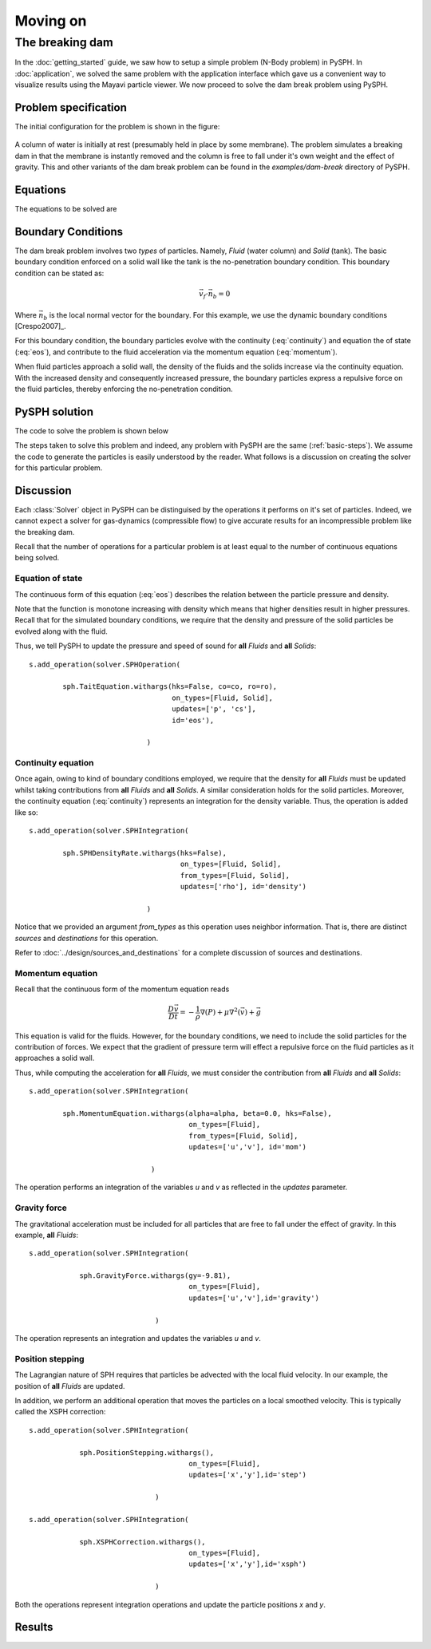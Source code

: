 ==============================
Moving on
==============================

--------------------------------
The breaking dam
--------------------------------

In the :doc:`getting_started` guide, we saw how to setup a simple
problem (N-Body problem) in PySPH. In :doc:`application`, we solved
the same problem with the application interface which gave us a
convenient way to visualize results using the Mayavi particle viewer.
We now proceed to solve the dam break problem using PySPH.


^^^^^^^^^^^^^^^^^^^^^^^^^^^^^^^
Problem specification
^^^^^^^^^^^^^^^^^^^^^^^^^^^^^^^

The initial configuration for the problem is shown in the figure:

.. _figure_dam_break_configuration:
.. figure:: images/dam-break-definition.png
    :align: center
    :width: 350

A column of water is initially at rest (presumably held in place by
some membrane). The problem simulates a breaking dam in that the
membrane is instantly removed and the column is free to fall under
it's own weight and the effect of gravity. This and other variants of
the dam break problem can be found in the *examples/dam-break*
directory of PySPH.

^^^^^^^^^^^^^^^^^^^^^^^^^^^^^^^
Equations
^^^^^^^^^^^^^^^^^^^^^^^^^^^^^^^

The equations to be solved are

 .. math::
   :label: eos 

   p_a = B\left( \left(\frac{\rho_a}{\rho_0}\right)^{\gamma} - 1 \right )

.. math::
   :label: continuity
 
   \frac{D\rho_a}{Dt} = \sum_{b=1}^{N}m_b\,(\vec{v_b} - \vec{v_a})\cdot\,\nabla_a W_{ab}

.. math::
   :label: momentum
   
   \frac{D\vec{v_a}}{Dt} = -\sum_{b=1}^Nm_b\left(\frac{p_a}{\rho_a^2} + \frac{p_b}{\rho_b^2}\right)\nabla W_{ab}

.. math::
   :label: position

   \frac{D\vec{x_a}}{Dt} = \vec{v_a}

^^^^^^^^^^^^^^^^^^^^^^^^^^^^^^^
Boundary Conditions
^^^^^^^^^^^^^^^^^^^^^^^^^^^^^^^

The dam break problem involves two *types* of particles. Namely,
*Fluid* (water column) and *Solid* (tank). The basic boundary
condition enforced on a solid wall like the tank is the no-penetration
boundary condition. This boundary condition can be stated as:

.. math::

   \vec{v_f}\cdot \vec{n_b} = 0

Where :math:`\vec{n_b}` is the local normal vector for the
boundary. For this example, we use the dynamic boundary conditions
[Crespo2007]_. 

For this boundary condition, the boundary particles evolve with the
continuity (:eq:`continuity`) and equation the of state
(:eq:`eos`), and contribute to the fluid acceleration via the
momentum equation (:eq:`momentum`). 

When fluid particles approach a solid wall, the density of the fluids
and the solids increase via the continuity equation. With the
increased density and consequently increased pressure, the boundary
particles express a repulsive force on the fluid particles, thereby
enforcing the no-penetration condition.

^^^^^^^^^^^^^^^^^^^^^^^^^^^^^^^
PySPH solution
^^^^^^^^^^^^^^^^^^^^^^^^^^^^^^^

The code to solve the problem is shown below

..  sourcecode:: python
    :linenos:

    import numpy
    import pysph.base.api as base
    import pysph.solver.api as solver
    import pysph.sph.api as sph

    from pysph.tools import geometry_utils as geom

    Fluid = base.Fluid
    Solid = base.Solid

    fluid_column_height = 2.0
    fluid_column_width  = 1.0
    container_height = 3.0
    container_width  = 4.0

    h = 0.0390
    dx = dy = 0.03
    ro = 1000.0
    co = 10 * numpy.sqrt(2*9.81*fluid_column_height)

    gamma = 7.0
    alpha = 0.3
    eps = 0.5

    B = co*co*ro/gamma


    def get_boundary_particles():
    	""" Get the particles corresponding to the dam and fluids """
    
	xb1, yb1 = geom.create_2D_tank(x1=0, y1=0,
    	                               x2=container_width, y2=container_height,
                                       dx=dx)
	xb2, yb2 = geom.create_2D_tank(x1=-dx/2, y1=-dx/2,
                                   x2=container_width, y2=container_height,
                                   dx=dx)

	xb = numpy.concatenate((xb1, xb2))
	yb = numpy.concatenate((yb1, yb2))

	hb = numpy.ones_like(xb)*h
	mb = numpy.ones_like(xb)*dx*dy*ro*0.5
	rhob = numpy.ones_like(xb) * ro

	cb = numpy.ones_like(xb)*co

	boundary = base.get_particle_array(cl_precision="single",
        	                           name="boundary", type=Solid, 
                 			   x=xb, y=yb, h=hb, rho=rhob, cs=cb,
					   m=mb)

	print 'Number of Boundary particles: ', len(xb)

	return boundary

    def get_fluid_particles():
    
	xf1, yf1 = geom.create_2D_filled_region(x1=dx, y1=dx,
	     	   				x2=fluid_column_width,
						y2=fluid_column_height,
						dx=dx)

	xf2, yf2 = geom.create_2D_filled_region(x1=dx/2, y1=dx/2,
	     	   				x2=fluid_column_width,
						y2=fluid_column_height,
						dx=dx)
    

	x = numpy.concatenate((xf1, xf2))
	y = numpy.concatenate((yf1, yf2))

	print 'Number of fluid particles: ', len(x)

	hf = numpy.ones_like(x) * h
	mf = numpy.ones_like(x) * dx * dy * ro * 0.5
	rhof = numpy.ones_like(x) * ro
	csf = numpy.ones_like(x) * co
    
	fluid = base.get_particle_array(cl_precision="single",
					name="fluid", type=Fluid,
					x=x, y=y, h=hf, m=mf, rho=rhof,
					cs=csf)

	return fluid

    def get_particles(**args):
    	fluid = get_fluid_particles()
	boundary = get_boundary_particles()

	return [fluid, boundary]
	    
    # create the application
    app = solver.Application()


    integrator_type = solver.PredictorCorrectorIntegrator
    s = solver.Solver(dim=2, integrator_type=integrator_type)

    kernel = base.CubicSplineKernel(dim=2)

    ##################################################################
    # Add the operations
    ##################################################################

    # Equation of state
    s.add_operation(solver.SPHOperation(
        
	    sph.TaitEquation.withargs(hks=False, co=co, ro=ro),
	    			      on_types=[Fluid, Solid], 
				      updates=['p', 'cs'],
				      id='eos'),
                
				)

    # Continuity equation
    s.add_operation(solver.SPHIntegration(
        
	    sph.SPHDensityRate.withargs(hks=False),
					on_types=[Fluid, Solid], 
					from_types=[Fluid, Solid], 
					updates=['rho'], id='density')
                
		                )

    # momentum equation
    s.add_operation(solver.SPHIntegration(
        
	    sph.MomentumEquation.withargs(alpha=alpha, beta=0.0, hks=False),
	    				  on_types=[Fluid],
					  from_types=[Fluid, Solid],  
					  updates=['u','v'], id='mom')
                    
		                 )

    # Gravity force
    s.add_operation(solver.SPHIntegration(
        
		sph.GravityForce.withargs(gy=-9.81),
					  on_types=[Fluid],
					  updates=['u','v'],id='gravity')
                
				  )

    # Position stepping and XSPH correction operations
    s.add_operation(solver.SPHIntegration(
        
		sph.PositionStepping.withargs(),
					  on_types=[Fluid],
					  updates=['x','y'],id='step')
                
				  )

    s.add_operation(solver.SPHIntegration(
        
		sph.XSPHCorrection.withargs(),
					  on_types=[Fluid],
					  updates=['x','y'],id='xsph')
                
				  )

    dt = 1e-4
    s.set_final_time(3.0)
    s.set_time_step(dt)

    app.setup(
	solver=s,
	variable_h=False, create_particles=get_particles, min_cell_size=4*h,
	locator_type=base.NeighborLocatorType.SPHNeighborLocator,
	domain_manager=base.DomainManagerType.DomainManager,
	cl_locator_type=base.OpenCLNeighborLocatorType.AllPairNeighborLocator
	)

    # this tells the solver to compute the max time step dynamically
    s.time_step_function = solver.ViscousTimeStep(co=co,cfl=0.3,
                                              particles=s.particles)

    app.run()


The steps taken to solve this problem and indeed, any problem with
PySPH are the same (:ref:`basic-steps`). We assume the code to
generate the particles is easily understood by the reader. What
follows is a discussion on creating the solver for this particular
problem.

^^^^^^^^^^^^^^^^^^^^^^^^^^^
Discussion
^^^^^^^^^^^^^^^^^^^^^^^^^^^

Each :class:`Solver` object in PySPH can be distinguised by the
operations it performs on it's set of particles. Indeed, we cannot
expect a solver for gas-dynamics (compressible flow) to give accurate
results for an incompressible problem like the breaking dam. 

Recall that the number of operations for a particular problem is at
least equal to the number of continuous equations being solved.

""""""""""""""""""
Equation of state
""""""""""""""""""

The continuous form of this equation (:eq:`eos`) describes the relation
between the particle pressure and density. 

Note that the function is monotone increasing with density which means
that higher densities result in higher pressures. Recall that for the
simulated boundary conditions, we require that the density and
pressure of the solid particles be evolved along with the fluid.

Thus, we tell PySPH to update the pressure and speed of sound for
**all** *Fluids* and **all** *Solids*::

    s.add_operation(solver.SPHOperation(
        
	    sph.TaitEquation.withargs(hks=False, co=co, ro=ro),
	    			      on_types=[Fluid, Solid], 
				      updates=['p', 'cs'],
				      id='eos'),
                
				)

"""""""""""""""""""""
Continuity equation
"""""""""""""""""""""

Once again, owing to kind of boundary conditions employed, we require
that the density for **all** *Fluids* must be updated whilst taking
contributions from **all** *Fluids* and **all** *Solids*. A similar
consideration holds for the solid particles. Moreover, the continuity
equation (:eq:`continuity`) represents an integration for the density
variable. Thus, the operation is added like so::

    s.add_operation(solver.SPHIntegration(
        
	    sph.SPHDensityRate.withargs(hks=False),
					on_types=[Fluid, Solid], 
					from_types=[Fluid, Solid], 
					updates=['rho'], id='density')
                
		                )	   

Notice that we provided an argument *from_types* as this operation
uses neighbor information. That is, there are distinct *sources* and
*destinations* for this operation.

Refer to :doc:`../design/sources_and_destinations` for a complete
discussion of sources and destinations.

""""""""""""""""""""""""""
Momentum equation
""""""""""""""""""""""""""

Recall that the continuous form of the momentum equation reads

.. math::    \frac{D\vec{v}}{Dt} = -\frac{1}{\rho}\nabla(P) + \mu\nabla^2(\vec{v}) + \vec{g}

This equation is valid for the fluids. However, for the boundary
conditions, we need to include the solid particles for the
contribution of forces. We expect that the gradient of pressure term
will effect a repulsive force on the fluid particles as it approaches
a solid wall.

Thus, while computing the acceleration for **all** *Fluids*, we must
consider the contribution from **all** *Fluids* and **all**
*Solids*::

    s.add_operation(solver.SPHIntegration(
        
	    sph.MomentumEquation.withargs(alpha=alpha, beta=0.0, hks=False),
	    				  on_types=[Fluid],
					  from_types=[Fluid, Solid],  
					  updates=['u','v'], id='mom')
                    
		                 )

The operation performs an integration of the variables *u* and *v* as
reflected in the *updates* parameter.

""""""""""""""""""""""
Gravity force
""""""""""""""""""""""

The gravitational acceleration must be included for all particles that
are free to fall under the effect of gravity. In this example, **all**
*Fluids*::

    s.add_operation(solver.SPHIntegration(
        
		sph.GravityForce.withargs(gy=-9.81),
					  on_types=[Fluid],
					  updates=['u','v'],id='gravity')
                
				  )

The operation represents an integration and updates the variables *u*
and *v*.

"""""""""""""""""""""""""""
Position stepping
"""""""""""""""""""""""""""

The Lagrangian nature of SPH requires that particles be advected with
the local fluid velocity. In our example, the position of **all**
*Fluids* are updated. 

In addition, we perform an additional operation that moves the
particles on a local smoothed velocity. This is typically called the
XSPH correction::

    s.add_operation(solver.SPHIntegration(
        
		sph.PositionStepping.withargs(),
					  on_types=[Fluid],
					  updates=['x','y'],id='step')
                
				  )

    s.add_operation(solver.SPHIntegration(
        
		sph.XSPHCorrection.withargs(),
					  on_types=[Fluid],
					  updates=['x','y'],id='xsph')
                
				  )

Both the operations represent integration operations and update the
particle positions *x* and *y*.

^^^^^^^^^^^^^^^^^^^^^^^^^^^
Results
^^^^^^^^^^^^^^^^^^^^^^^^^^^
